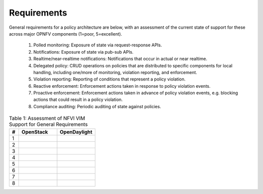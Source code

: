 Requirements
============
General requirements for a policy architecture are below, with an assessment of the current state of support for these across major OPNFV components (1=poor, 5=excellent).

  1. Polled monitoring: Exposure of state via request-response APIs.
  2. Notifications: Exposure of state via pub-sub APIs.
  3. Realtime/near-realtime notifications: Notifications that occur in actual or near realtime.
  4. Delegated policy: CRUD operations on policies that are distributed to specific components for local handling, including one/more of monitoring, violation reporting, and enforcement.
  5. Violation reporting: Reporting of conditions that represent a policy violation.
  6. Reactive enforcement: Enforcement actions taken in response to policy violation events.
  7. Proactive enforcement: Enforcement actions taken in advance of policy violation events, e.g. blocking actions that could result in a policy violation.
  8. Compliance auditing: Periodic auditing of state against policies.
  
.. list-table:: Table 1: Assessment of NFVI VIM Support for General Requirements
   :widths: 10 40 40
   :header-rows: 1

   * - #
     - OpenStack
     - OpenDaylight
     
   * - 1
     - 
     - 

   * - 2
     - 
     - 

   * - 3
     - 
     - 

   * - 4
     - 
     - 

   * - 5
     - 
     - 

   * - 6
     - 
     - 

   * - 7
     - 
     - 

   * - 8
     - 
     - 

